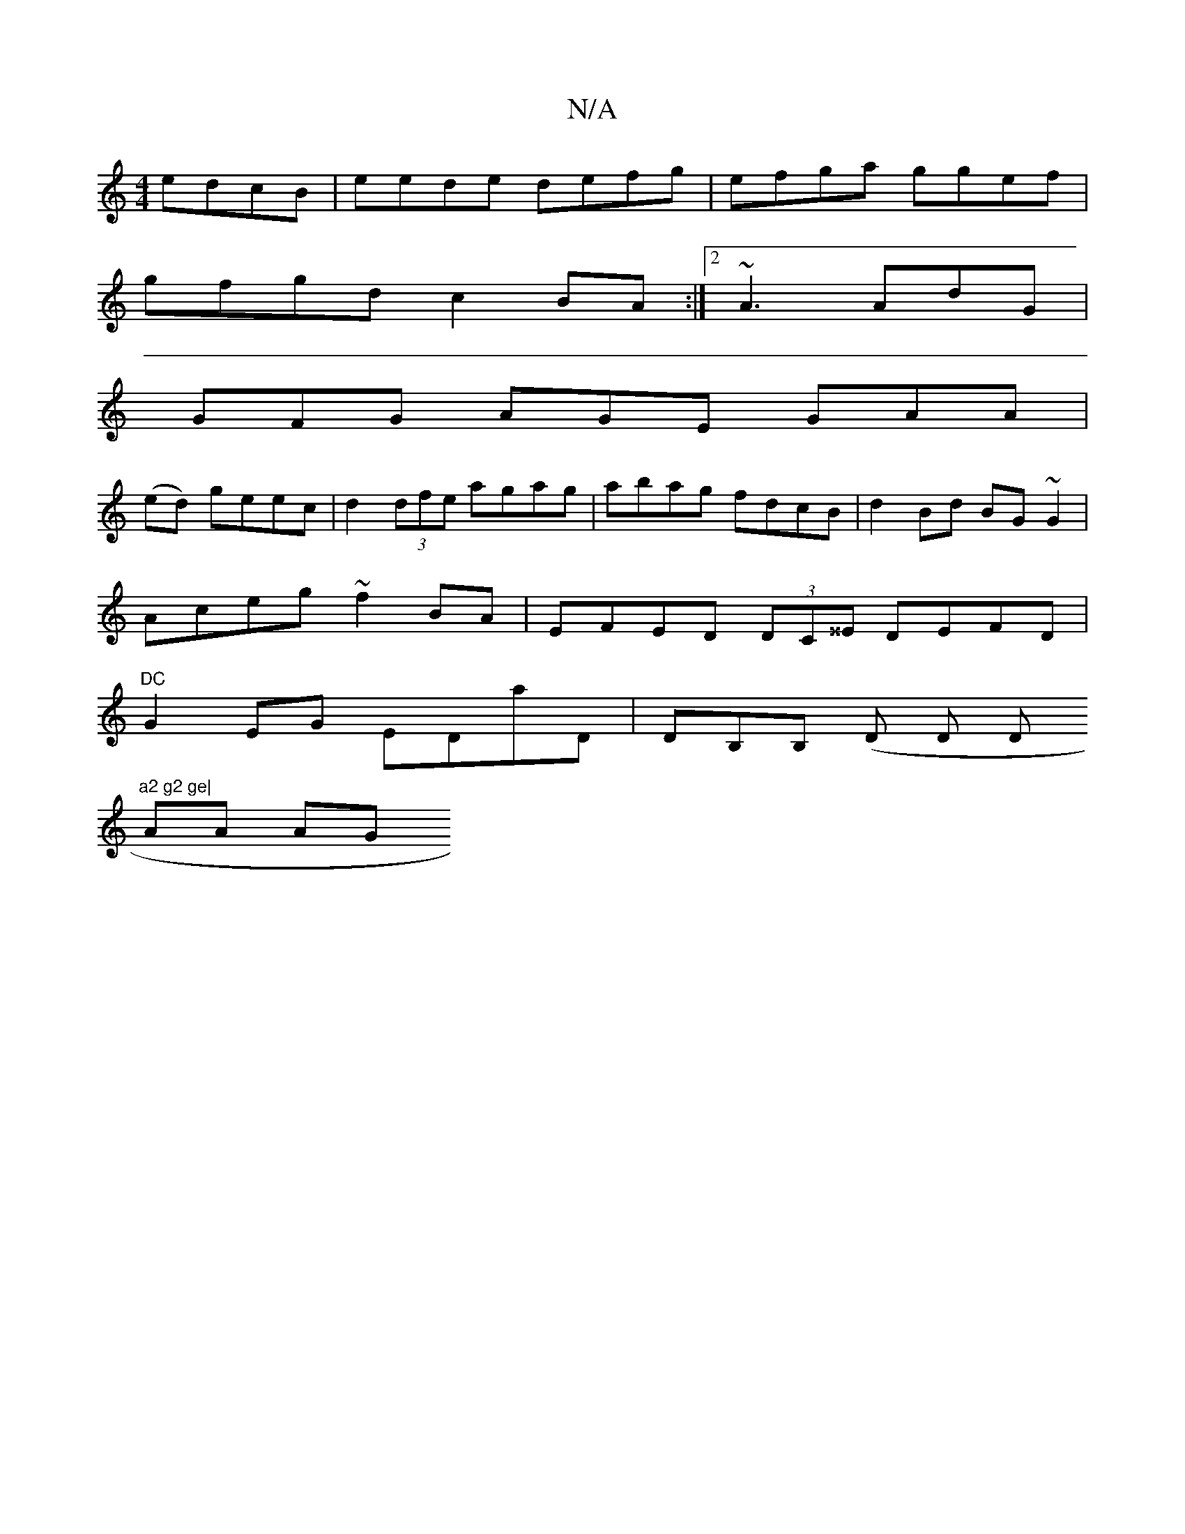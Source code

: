 X:1
T:N/A
M:4/4
R:N/A
K:Cmajor
edcB |eede defg|efga ggef |
gfgd c2 BA :|2 ~A3 AdG |
GFG AGE GAA |
(ed) geec | d2 (3dfe agag | abag fdcB | d2Bd BG~G2 |
Aceg ~f2 BA | EFED (3DC^^E DEFD |
"DC"G2EG EDaD | DB,B, (D D D"a2 g2 ge|
AA AG (